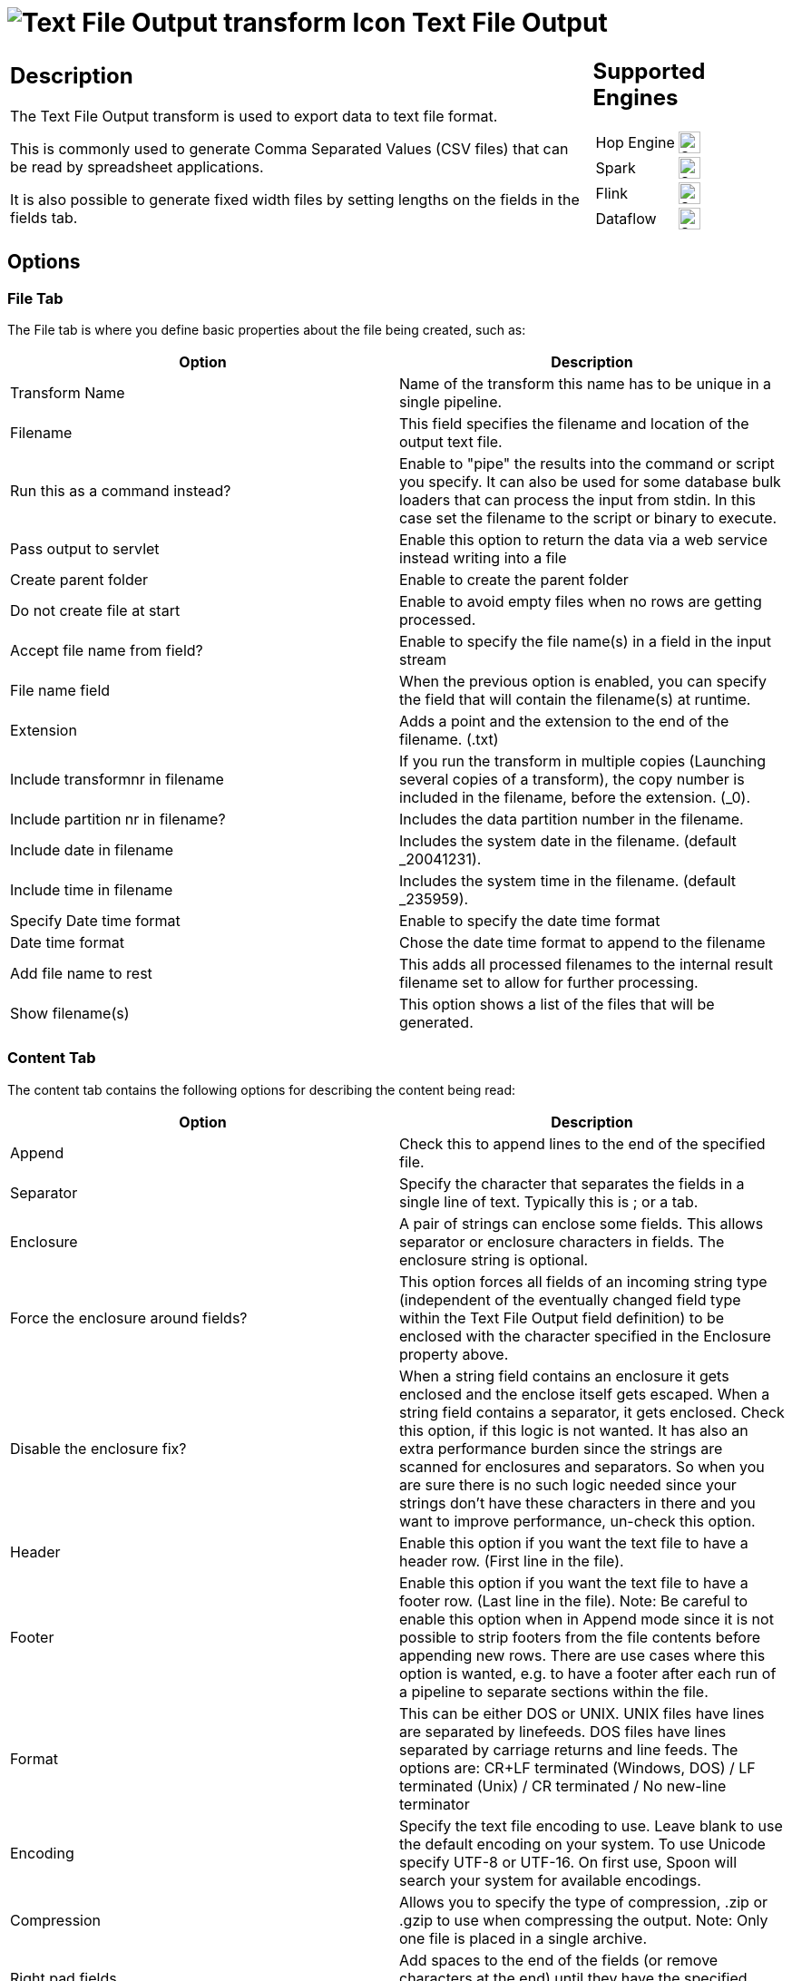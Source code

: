 ////
  // Licensed to the Apache Software Foundation (ASF) under one or more
  // contributor license agreements. See the NOTICE file distributed with
  // this work for additional information regarding copyright ownership.
  // The ASF licenses this file to You under the Apache License, Version 2.0
  // (the "License"); you may not use this file except in compliance with
  // the License. You may obtain a copy of the License at
  //
  // http://www.apache.org/licenses/LICENSE-2.0
  //
  // Unless required by applicable law or agreed to in writing, software
  // distributed under the License is distributed on an "AS IS" BASIS,
  // WITHOUT WARRANTIES OR CONDITIONS OF ANY KIND, either express or implied.
  // See the License for the specific language governing permissions and
  // limitations under the License.
////

////
Licensed to the Apache Software Foundation (ASF) under one
or more contributor license agreements.  See the NOTICE file
distributed with this work for additional information
regarding copyright ownership.  The ASF licenses this file
to you under the Apache License, Version 2.0 (the
"License"); you may not use this file except in compliance
with the License.  You may obtain a copy of the License at
  http://www.apache.org/licenses/LICENSE-2.0
Unless required by applicable law or agreed to in writing,
software distributed under the License is distributed on an
"AS IS" BASIS, WITHOUT WARRANTIES OR CONDITIONS OF ANY
KIND, either express or implied.  See the License for the
specific language governing permissions and limitations
under the License.
////
:documentationPath: /pipeline/transforms/
:language: en_US
:description: The Text File Output transform is used to export data to text file format.

= image:transforms/icons/textfileoutput.svg[Text File Output transform Icon, role="image-doc-icon"] Text File Output

[%noheader,cols="3a,1a", role="table-no-borders" ]
|===
|
== Description

The Text File Output transform is used to export data to text file format.

This is commonly used to generate Comma Separated Values (CSV files) that can be read by spreadsheet applications.

It is also possible to generate fixed width files by setting lengths on the fields in the fields tab.

|
== Supported Engines
[%noheader,cols="2,1a",frame=none, role="table-supported-engines"]
!===
!Hop Engine! image:check_mark.svg[Supported, 24]
!Spark! image:check_mark.svg[Supported, 24]
!Flink! image:check_mark.svg[Supported, 24]
!Dataflow! image:check_mark.svg[Supported, 24]
!===
|===

== Options

=== File Tab

The File tab is where you define basic properties about the file being created, such as:

[options="header"]
|===
|Option|Description
|Transform Name|Name of the transform this name has to be unique in a single pipeline.
|Filename|This field specifies the filename and location of the output text file.
|Run this as a command instead?|Enable to "pipe" the results into the command or script you specify.
It can also be used for some database bulk loaders that can process the input from stdin.
In this case set the filename to the script or binary to execute.
|Pass output to servlet|Enable this option to return the data via a web service instead writing into a file
|Create parent folder|Enable to create the parent folder
|Do not create file at start|Enable to avoid empty files when no rows are getting processed.
|Accept file name from field?|Enable to specify the file name(s) in a field in the input stream
|File name field|When the previous option is enabled, you can specify the field that will contain the filename(s) at runtime.
|Extension|Adds a point and the extension to the end of the filename. (.txt)
|Include transformnr in filename|If you run the transform in multiple copies (Launching several copies of a transform), the copy number is included in the filename, before the extension. (_0).
|Include partition nr in filename?|Includes the data partition number in the filename.
|Include date in filename|Includes the system date in the filename. (default _20041231).
|Include time in filename|Includes the system time in the filename. (default _235959).
|Specify Date time format|Enable to specify the date time format
|Date time format|Chose the date time format to append to the filename
|Add file name to rest|This adds all processed filenames to the internal result filename set to allow for further processing.
|Show filename(s)|This option shows a list of the files that will be generated.
|===

=== Content Tab

The content tab contains the following options for describing the content being read:

[options="header"]
|===
|Option|Description
|Append|Check this to append lines to the end of the specified file.
|Separator|Specify the character that separates the fields in a single line of text.
Typically this is ; or a tab.
|Enclosure|A pair of strings can enclose some fields.
This allows separator or enclosure characters in fields.
The enclosure string is optional.
|Force the enclosure around fields?|This option forces all fields of an incoming string type (independent of the eventually changed field type within the Text File Output field definition) to be enclosed with the character specified in the Enclosure property above.
|Disable the enclosure fix?|When a string field contains an enclosure it gets enclosed and the enclose itself gets escaped.
When a string field contains a separator, it gets enclosed.
Check this option, if this logic is not wanted.
It has also an extra performance burden since the strings are scanned for enclosures and separators.
So when you are sure there is no such logic needed since your strings don't have these characters in there and you want to improve performance, un-check this option.
|Header|Enable this option if you want the text file to have a header row.
(First line in the file).
|Footer|Enable this option if you want the text file to have a footer row.
(Last line in the file).
Note: Be careful to enable this option when in Append mode since it is not possible to strip footers from the file contents before appending new rows.
There are use cases where this option is wanted, e.g. to have a footer after each run of a pipeline to separate sections within the file.
|Format|This can be either DOS or UNIX.
UNIX files have lines are separated by linefeeds.
DOS files have lines separated by carriage returns and line feeds.
The options are: CR+LF terminated (Windows, DOS) / LF terminated (Unix) / CR terminated / No new-line terminator
|Encoding|Specify the text file encoding to use.
Leave blank to use the default encoding on your system.
To use Unicode specify UTF-8 or UTF-16. On first use, Spoon will search your system for available encodings.
|Compression|Allows you to specify the type of compression, .zip or .gzip to use when compressing the output.
Note: Only one file is placed in a single archive.
|Right pad fields|Add spaces to the end of the fields (or remove characters at the end) until they have the specified length.
|Fast data dump (no formatting)|Improves the performance when dumping large amounts of data to a text file by not including any formatting information.
|Split every ... rows|If this number N is larger than zero, split the resulting text-file into multiple parts of N rows.
|Add Ending line of file|Allows you to specify an alternate ending row to the output file.
|===

=== Fields Tab

The fields tab is where you define properties for the fields being exported.
The table below describes each of the options for configuring the field properties:

[options="header"]
|===
|Option|Description
|Name|The name of the field.
|Type|Type of the field can be either String, Date or Number.
|Format|The format mask to convert with.
See Number Formats for a complete description of format symbols.
|Length a| The length option depends on the field type follows:

* Number - Total number of significant figures in a number
* String - total length of string
* Date - length of printed output of the string (e.g. . only gives back year)
|Precision a|The precision option depends on the field type as follows:

* Number - Number of floating point digits
* String - unused
* Date - unused
|Currency|Symbol used to represent currencies like $10,000.00 or E5.000,00
|Decimal|A decimal point can be a "." (10,000.00) or "," (5.000,00)
|Group|A grouping can be a "," (10,000.00) or "." (5.000,00)
|Trim type|The trimming method to apply on the string.
Note: Trimming only works when there is no field length given.
|Null|If the value of the field is null, insert this string into the textfile
|Get|Click to retrieve the list of fields from the input fields stream(s)
|Minimal width|Alter the options in the fields tab in such a way that the resulting width of lines in the text file is minimal.
So instead of save 0000001, we write 1, etc.
String fields will no longer be padded to their specified length.
|===

== Metadata Injection Support

All fields of this transform support metadata injection.
You can use this transform with ETL Metadata Injection to pass metadata to your pipeline at runtime.